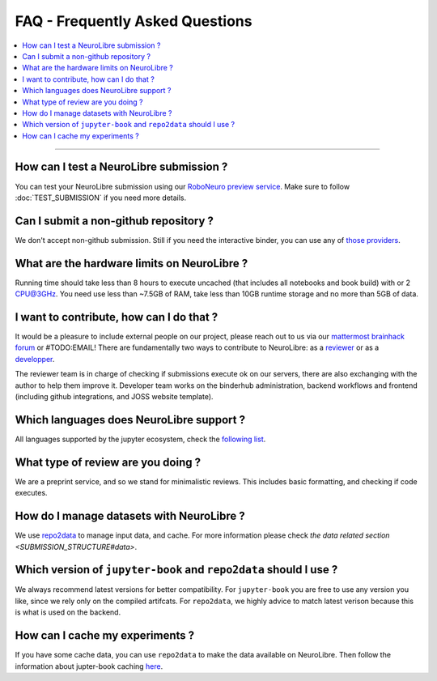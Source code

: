FAQ - Frequently Asked Questions
================================

.. contents::
    :local:
    :depth: 1

------------

How can I test a NeuroLibre submission ?
::::::::::::::::::::::::::::::::::::::::
You can test your NeuroLibre submission using our `RoboNeuro preview service <https://roboneuro.herokuapp.com>`_.
Make sure to follow :doc:`TEST_SUBMISSION` if you need more details.

Can I submit a non-github repository ?
::::::::::::::::::::::::::::::::::::::
We don't accept non-github submission.
Still if you need the interactive binder, you can use any of `those providers <https://binderhub.readthedocs.io/en/latest/developer/repoproviders.html#supported-repoproviders>`_.

What are the hardware limits on NeuroLibre ?
::::::::::::::::::::::::::::::::::::::::::::
Running time should take less than 8 hours to execute uncached (that includes all notebooks and book build) with  or 2 CPU@3GHz.
You need use less than ~7.5GB of RAM, take less than 10GB runtime storage and no more than 5GB of data.

I want to contribute, how can I do that ?
:::::::::::::::::::::::::::::::::::::::::
It would be a pleasure to include external people on our project, please reach out to us via our `mattermost brainhack forum <https://mattermost.brainhack.org>`_ or #TODO:EMAIL!
There are fundamentally two ways to contribute to NeuroLibre: as a `reviewer <REVIEWER>`_ or as a `developper <BAREMETAL_TO_BINDERHUB>`_.

The reviewer team is in charge of checking if submissions execute ok on our servers, there are also exchanging with the author to help them improve it.
Developer team works on the binderhub administration, backend workflows and frontend (including github integrations, and JOSS website template).

Which languages does NeuroLibre support ?
:::::::::::::::::::::::::::::::::::::::::
All languages supported by the jupyter ecosystem, check the `following list <https://github.com/jupyter/jupyter/wiki/Jupyter-kernels>`_.

What type of review are you doing ?
:::::::::::::::::::::::::::::::::::
We are a preprint service, and so we stand for minimalistic reviews.
This includes basic formatting, and checking if code executes.

How do I manage datasets with NeuroLibre ?
::::::::::::::::::::::::::::::::::::::::::
We use `repo2data <https://github.com/SIMEXP/Repo2Data>`_ to manage input data, and cache.
For more information please check `the data related section <SUBMISSION_STRUCTURE#data>`.

Which version of ``jupyter-book`` and ``repo2data`` should I use ?
::::::::::::::::::::::::::::::::::::::::::::::::::::::::::::::::::
We always recommend latest versions for better compatibility.
For ``jupyter-book`` you are free to use any version you like, since we rely only on the compiled artifcats.
For ``repo2data``, we highly advice to match latest verison because this is what is used on the backend.

How can I cache my experiments ?
::::::::::::::::::::::::::::::::
If you have some cache data, you can use ``repo2data`` to make the data available on NeuroLibre.
Then follow the information about jupter-book caching `here <https://jupyterbook.org/content/execute.html?highlight=execute#execute-and-cache-your-pages>`_.